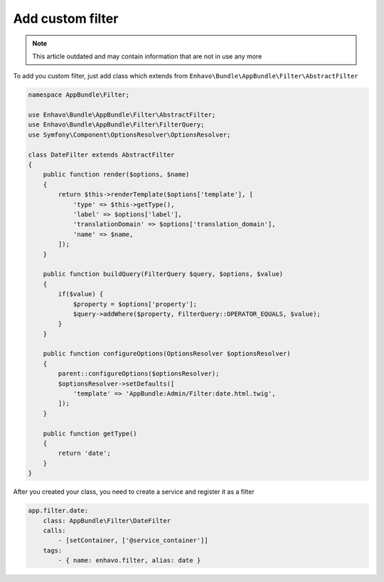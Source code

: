 Add custom filter
=================

.. note::

  This article outdated and may contain information that are not in use any more

To add you custom filter, just add class which extends from ``Enhavo\Bundle\AppBundle\Filter\AbstractFilter``

.. code-block:: php

    namespace AppBundle\Filter;

    use Enhavo\Bundle\AppBundle\Filter\AbstractFilter;
    use Enhavo\Bundle\AppBundle\Filter\FilterQuery;
    use Symfony\Component\OptionsResolver\OptionsResolver;

    class DateFilter extends AbstractFilter
    {
        public function render($options, $name)
        {
            return $this->renderTemplate($options['template'], [
                'type' => $this->getType(),
                'label' => $options['label'],
                'translationDomain' => $options['translation_domain'],
                'name' => $name,
            ]);
        }

        public function buildQuery(FilterQuery $query, $options, $value)
        {
            if($value) {
                $property = $options['property'];
                $query->addWhere($property, FilterQuery::OPERATOR_EQUALS, $value);
            }
        }

        public function configureOptions(OptionsResolver $optionsResolver)
        {
            parent::configureOptions($optionsResolver);
            $optionsResolver->setDefaults([
                'template' => 'AppBundle:Admin/Filter:date.html.twig',
            ]);
        }

        public function getType()
        {
            return 'date';
        }
    }

After you created your class, you need to create a service and register it as a filter

.. code-block:: yaml

    app.filter.date:
        class: AppBundle\Filter\DateFilter
        calls:
            - [setContainer, ['@service_container']]
        tags:
            - { name: enhavo.filter, alias: date }
